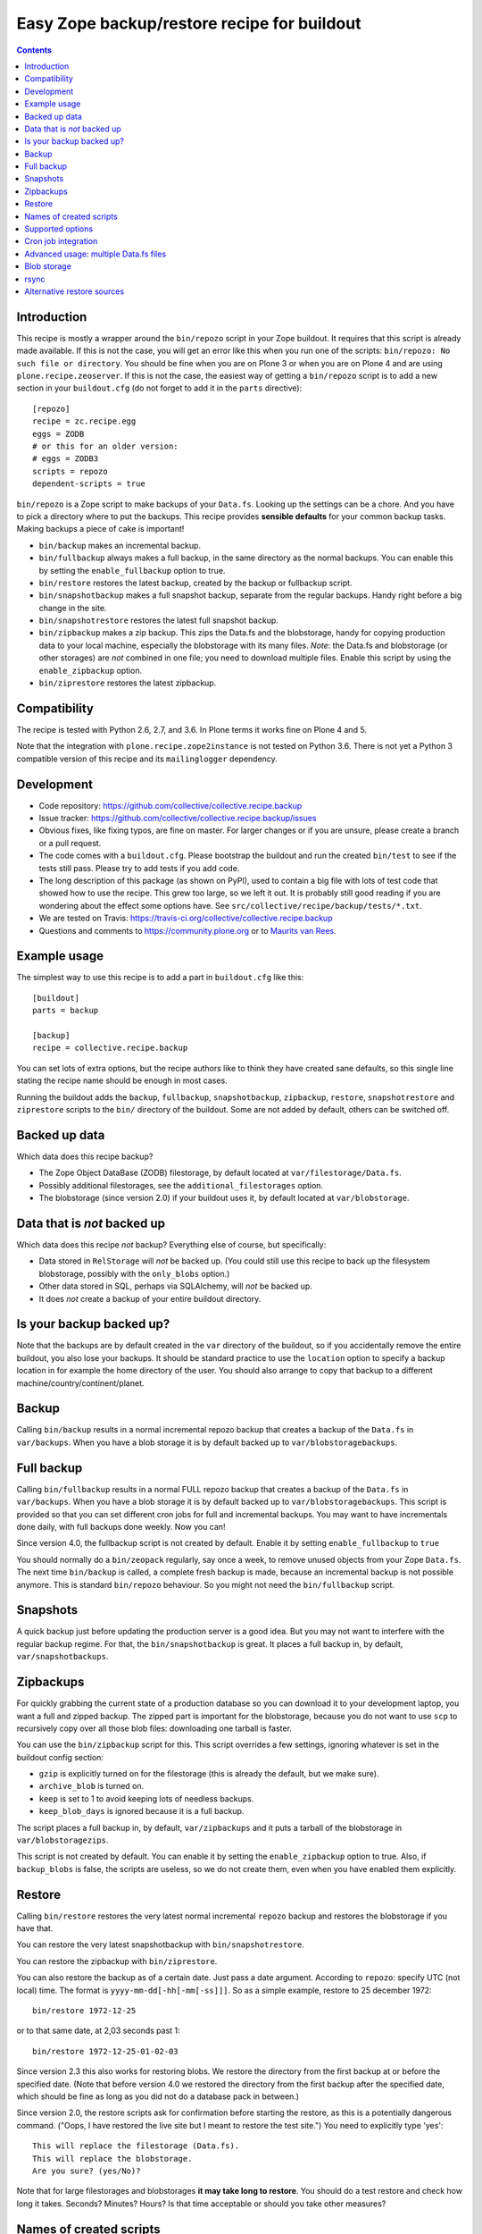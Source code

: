Easy Zope backup/restore recipe for buildout
********************************************

.. image:: https://github.com/collective/collective.recipe.backup/workflows/tests/badge.svg
    :target: https://github.com/collective/collective.recipe.backup/actions?query=workflow%3Atests

.. contents::


Introduction
============

This recipe is mostly a wrapper around the ``bin/repozo`` script in
your Zope buildout.  It requires that this script is already made
available.  If this is not the case, you will get an error like this
when you run one of the scripts: ``bin/repozo: No such file or
directory``.  You should be fine when you are on Plone 3 or when you
are on Plone 4 and are using ``plone.recipe.zeoserver``.  If this is
not the case, the easiest way of getting a ``bin/repozo`` script is to
add a new section in your ``buildout.cfg`` (do not forget to add it in the
``parts`` directive)::

  [repozo]
  recipe = zc.recipe.egg
  eggs = ZODB
  # or this for an older version:
  # eggs = ZODB3
  scripts = repozo
  dependent-scripts = true

``bin/repozo`` is a Zope script to make backups of your ``Data.fs``.
Looking up the settings can be a chore. And you have to pick a
directory where to put the backups. This recipe provides **sensible
defaults** for your common backup tasks. Making backups a piece of
cake is important!

- ``bin/backup`` makes an incremental backup.

- ``bin/fullbackup`` always makes a full backup, in the same directory
  as the normal backups.  You can enable this by setting the
  ``enable_fullbackup`` option to true.

- ``bin/restore`` restores the latest backup, created by the backup or
  fullbackup script.

- ``bin/snapshotbackup`` makes a full snapshot backup, separate from the
  regular backups. Handy right before a big change in the site.

- ``bin/snapshotrestore`` restores the latest full snapshot backup.

- ``bin/zipbackup`` makes a zip backup.  This zips the Data.fs and the
  blobstorage, handy for copying production data to your local
  machine, especially the blobstorage with its many files.  *Note*:
  the Data.fs and blobstorage (or other storages) are *not* combined
  in one file; you need to download multiple files.  Enable this
  script by using the ``enable_zipbackup`` option.

- ``bin/ziprestore`` restores the latest zipbackup.


Compatibility
=============

The recipe is tested with Python 2.6, 2.7, and 3.6.
In Plone terms it works fine on Plone 4 and 5.

Note that the integration with ``plone.recipe.zope2instance`` is not tested on Python 3.6.
There is not yet a Python 3 compatible version of this recipe and its ``mailinglogger`` dependency.


Development
===========

- Code repository: https://github.com/collective/collective.recipe.backup

- Issue tracker: https://github.com/collective/collective.recipe.backup/issues

- Obvious fixes, like fixing typos, are fine on master.
  For larger changes or if you are unsure, please create a branch or a pull request.

- The code comes with a ``buildout.cfg``.  Please bootstrap the
  buildout and run the created ``bin/test`` to see if the tests still
  pass.  Please try to add tests if you add code.

- The long description of this package (as shown on PyPI), used to
  contain a big file with lots of test code that showed how to use the
  recipe.  This grew too large, so we left it out.  It is probably
  still good reading if you are wondering about the effect some
  options have.  See ``src/collective/recipe/backup/tests/*.txt``.

- We are tested on Travis:
  https://travis-ci.org/collective/collective.recipe.backup

- Questions and comments to https://community.plone.org or to
  `Maurits van Rees <mailto:maurits@vanrees.org>`_.


Example usage
=============

The simplest way to use this recipe is to add a part in ``buildout.cfg`` like this::

    [buildout]
    parts = backup

    [backup]
    recipe = collective.recipe.backup

You can set lots of extra options, but the recipe authors like to
think they have created sane defaults, so this single line stating the
recipe name should be enough in most cases.

Running the buildout adds the ``backup``, ``fullbackup``,
``snapshotbackup``, ``zipbackup``, ``restore``, ``snapshotrestore``
and ``ziprestore`` scripts to the ``bin/`` directory of the buildout.
Some are not added by default, others can be switched off.


Backed up data
==============

Which data does this recipe backup?

- The Zope Object DataBase (ZODB) filestorage, by default located at
  ``var/filestorage/Data.fs``.

- Possibly additional filestorages, see the
  ``additional_filestorages`` option.

- The blobstorage (since version 2.0) if your buildout uses it, by
  default located at ``var/blobstorage``.


Data that is *not* backed up
============================

Which data does this recipe *not* backup?  Everything else of course,
but specifically:

- Data stored in ``RelStorage`` will *not* be backed up.  (You could
  still use this recipe to back up the filesystem blobstorage,
  possibly with the ``only_blobs`` option.)

- Other data stored in SQL, perhaps via SQLAlchemy, will *not* be
  backed up.

- It does *not* create a backup of your entire buildout directory.


Is your backup backed up?
=========================

Note that the backups are by default created in the ``var`` directory
of the buildout, so if you accidentally remove the entire buildout,
you also lose your backups.  It should be standard practice to use the
``location`` option to specify a backup location in for example the
home directory of the user.  You should also arrange to copy that
backup to a different machine/country/continent/planet.


Backup
======

Calling ``bin/backup`` results in a normal incremental repozo backup
that creates a backup of the ``Data.fs`` in ``var/backups``.  When you
have a blob storage it is by default backed up to
``var/blobstoragebackups``.


Full backup
===========

Calling ``bin/fullbackup`` results in a normal FULL repozo backup
that creates a backup of the ``Data.fs`` in ``var/backups``.  When you
have a blob storage it is by default backed up to
``var/blobstoragebackups``.  This script is provided so that you can
set different cron jobs for full and incremental backups.  You may
want to have incrementals done daily, with full backups done weekly.
Now you can!

Since version 4.0, the fullbackup script is not created by default.
Enable it by setting ``enable_fullbackup`` to ``true``

You should normally do a ``bin/zeopack`` regularly, say once a week,
to remove unused objects from your Zope ``Data.fs``.  The next time
``bin/backup`` is called, a complete fresh backup is made, because an
incremental backup is not possible anymore.  This is standard
``bin/repozo`` behaviour.  So you might not need the
``bin/fullbackup`` script.


Snapshots
=========

A quick backup just before updating the production server is a good
idea.  But you may not want to interfere with the regular backup
regime.  For that, the ``bin/snapshotbackup`` is great. It places a
full backup in, by default, ``var/snapshotbackups``.


Zipbackups
==========

For quickly grabbing the current state of a production database so you
can download it to your development laptop, you want a full and zipped
backup.  The zipped part is important for the blobstorage, because you
do not want to use ``scp`` to recursively copy over all those blob
files: downloading one tarball is faster.

You can use the ``bin/zipbackup`` script for this.  This script
overrides a few settings, ignoring whatever is set in the buildout
config section:

- ``gzip`` is explicitly turned on for the filestorage (this is
  already the default, but we make sure).

- ``archive_blob`` is turned on.

- ``keep`` is set to 1 to avoid keeping lots of needless backups.

- ``keep_blob_days`` is ignored because it is a full backup.

The script places a full backup in, by default, ``var/zipbackups`` and
it puts a tarball of the blobstorage in ``var/blobstoragezips``.

This script is not created by default.
You can enable it by setting the ``enable_zipbackup`` option to true.
Also, if ``backup_blobs`` is false, the scripts are useless, so we do not create them, even when you have enabled them explicitly.


Restore
=======

Calling ``bin/restore`` restores the very latest normal incremental
``repozo`` backup and restores the blobstorage if you have that.

You can restore the very latest snapshotbackup with ``bin/snapshotrestore``.

You can restore the zipbackup with ``bin/ziprestore``.

You can also restore the backup as of a certain date. Just pass a date argument.
According to ``repozo``: specify UTC (not local) time.
The format is ``yyyy-mm-dd[-hh[-mm[-ss]]]``.
So as a simple example, restore to 25 december 1972::

    bin/restore 1972-12-25

or to that same date, at 2,03 seconds past 1::

    bin/restore 1972-12-25-01-02-03

Since version 2.3 this also works for restoring blobs.
We restore the directory from the first backup at or before the specified date.
(Note that before version 4.0 we restored the directory from the first backup after the specified date,
which should be fine as long as you did not do a database pack in between.)

Since version 2.0, the restore scripts ask for confirmation before
starting the restore, as this is a potentially dangerous command.
("Oops, I have restored the live site but I meant to restore the test
site.")  You need to explicitly type 'yes'::

    This will replace the filestorage (Data.fs).
    This will replace the blobstorage.
    Are you sure? (yes/No)?

Note that for large filestorages and blobstorages **it may take long to restore**.
You should do a test restore and check how long it takes.
Seconds?  Minutes?  Hours?
Is that time acceptable or should you take other measures?

Names of created scripts
========================

A backup part will normally be called ``[backup]``, leading to a
``bin/backup`` and ``bin/snapshotbackup``.  Should you name your part
something else,  the script names will also be different, as will the created
``var/`` directories (since version 1.2)::

    [buildout]
    parts = plonebackup

    [plonebackup]
    recipe = collective.recipe.backup
    enable_zipbackup = true

That buildout snippet will create these scripts::

    bin/plonebackup
    bin/plonebackup-full
    bin/plonebackup-zip
    bin/plonebackup-snapshot
    bin/plonebackup-restore
    bin/plonebackup-ziprestore
    bin/plonebackup-snapshotrestore


Supported options
=================

The recipe supports the following options, none of which are needed by
default. The most common ones to change are ``location`` and
``blobbackuplocation``, as those allow you to place your backups in
some system-wide directory like ``/var/zopebackups/instancename/`` and
``/var/zopebackups/instancename-blobs/``.

.. Note: keep this in alphabetical order please.

``additional_filestorages``
    Advanced option, only needed when you have split for instance a
    ``catalog.fs`` out of the regular ``Data.fs``.
    Use it to specify the extra filestorages.
    (See `Advanced usage: multiple Data.fs files`_).

``archive_blob``
    Use ``tar`` archiving functionality. ``false`` by default. Set it to ``true``
    and backup/restore will be done with ``tar`` command. Note that ``tar``
    command must be available on machine if this option is set to ``true``.
    This option also works with snapshot backup/restore commands. As this
    counts as a full backup ``keep_blob_days`` is ignored.
    See the ``compress_blob`` option if you want to compress the archive.

``alternative_restore_sources``
    You can restore from an alternative source.  Use case: first make
    a backup of your production site, then go to the testing or
    staging server and restore the production data there.  See
    `Alternative restore sources`_

``backup_blobs``
    Backup the blob storage.  Default is ``True`` on Python 2.6 (Plone
    4) and higher, and ``False`` otherwise.  This requires the
    ``blob_storage`` location to be set.  If no ``blob_storage``
    location has been set and we cannot find one by looking in the
    other buildout parts, we quit with an error (since version 2.22).
    If ``backup_blobs`` is false, ``enable_zipbackup`` cannot be true,
    because the ``zipbackup`` script is not useful then.

``blob_storage``
    Location of the directory where the blobs (binary large objects)
    are stored.  This is used in Plone 4 and higher, or on Plone 3 if
    you use ``plone.app.blob``.  This option is ignored if backup_blobs is
    ``false``.  The location is not set by default.  When there is a part
    using ``plone.recipe.zeoserver``, ``plone.recipe.zope2instance`` or
    ``plone.recipe.zope2zeoserver``, we check if that has a
    blob-storage option and use that as default.  Note that we pick
    the first one that has this option and we do not care about
    shared-blob settings, so there are probably corner cases where we
    do not make the best decision here.  Use this option to override
    it in that case.

``blob-storage``
    Alternative spelling for the preferred ``blob_storage``, as
    ``plone.recipe.zope2instance`` spells it as ``blob-storage`` and we are
    using underscores in all the other options.  Pick one.

``blob_timestamps``
    New in version 4.0.  Default is false.
    By default we create ``blobstorage.0``.
    The next time, we rotate this to ``blobstorage.1`` and create a new ``blobstorage.0``.
    With ``blob_timestamps = true``, we create stable directories that we do not rotate.
    They get a timestamp, the same timestamp that the ZODB filestorage backup gets.
    For example: ``blobstorage.1972-12-25-01-02-03``.
    Or with ``archive_blob = true``: ``blobstorage.1972-12-25-01-02-03.tar.gz``.
    Because the filename is unpredictable, since version 4.1 we create a ``latest`` symlink
    to the most recent backup.

``blobbackuplocation``
    Directory where the blob storage will be backed up to.  Defaults
    to ``var/blobstoragebackups`` inside the buildout directory.

``blobsnapshotlocation``
    Directory where the blob storage snapshots will be created.
    Defaults to ``var/blobstoragesnapshots`` inside the buildout
    directory.

``blobziplocation``
    Directory where the blob storage zipbackups will be created.
    Defaults to ``var/blobstoragezips`` inside the buildout
    directory.

``compress_blob``
    New in version 4.0.  Default is false.
    This is only used when the ``archive_blob`` option is true.
    When switched on, it will compress the archive,
    resulting in a ``.tar.gz`` instead of a ``tar`` file.
    When restoring, we always look for both compressed and normal archives.
    We used to always compress them, but in most cases it hardly decreases the size
    and it takes a long time anyway.  I have seen archiving take 15 seconds,
    and compressing take an additional 45 seconds.
    The result was an archive of 5.0 GB instead of 5.1 GB.

``datafs``
    In case the ``Data.fs`` isn't in the default ``var/filestorage/Data.fs``
    location, this option can overwrite it.

``debug``
    In rare cases when you want to know exactly what's going on, set debug to
    ``true`` to get debug level logging of the recipe itself. ``repozo`` is also run
    with ``--verbose`` if this option is enabled.

``enable_fullbackup``
    Create ``fullbackup`` script.  Default: false (changed in 4.0).

``enable_snapshotrestore``
    Having a ``snapshotrestore`` script is very useful in development
    environments, but can be harmful in a production buildout. The
    script restores the latest snapshot directly to your filestorage
    and it used to do this without asking any questions whatsoever
    (this has been changed to require an explicit ``yes`` as answer).
    If you don't want a ``snapshotrestore`` script, set this option to false.

``enable_zipbackup``
    Create ``zipbackup`` and ``ziprestore`` scripts.  Default: false.
    If ``backup_blobs`` is not on, these scripts are always disabled,
    because they are not useful then.

``full``
    By default, incremental backups are made. If this option is set to ``true``,
    ``bin/backup`` will always make a full backup.  This option is (obviously)
    the default when using the ``fullbackup`` script.

``gzip``
    Use repozo's zipping functionality. ``true`` by default. Set it to ``false``
    and repozo will not gzip its files. Note that gzipped databases are called
    ``*.fsz``, not ``*.fs.gz``. **Changed in 0.8**: the default used to be
    false, but it so totally makes sense to gzip your backups that we changed
    the default.

``gzip_blob``
    Backwards compatibility alias for ``archive_blob`` option.

``incremental_blobs``
    New in version 4.0.  Default is false.
    When switched on, it will use the ``--listed-incremental`` option of ``tar``.
    Note: this only works with the GNU version of ``tar``.
    On Mac you may need to install this with ``brew install gnu-tar`` and change your ``PATH`` according to the instructions.
    It will create a metadata or `snapshot file <https://www.gnu.org/software/tar/manual/html_node/Incremental-Dumps.html>`_
    so that a second call to the backup script will create a second tarball with only the differences.
    For some reason, all directories always end up in the second tarball,
    even when there are no changes; this may depend on the used file system.
    This option is ignored when the ``archive_blob`` option is false.
    This option *requires* the ``blob_timestamps`` option to be true,
    because it needs the tarball names to be stable, instead of getting rotated.
    If you have explicitly set ``blob_timestamps`` to false, buildout will exit with an error.
    Note that the ``latest`` symlink to the most recent backup is not created with ``incremental_blobs`` true.
    For large blobstorages it may take long to restore, so do test it out.
    But that is wise in all cases.
    Essentially, this feature seems to trade off storage space reduction with restore time.

``keep``
    Number of full backups to keep. Defaults to ``2``, which means that the
    current and the previous full backup are kept. Older backups are removed,
    including their incremental backups. Set it to ``0`` to keep all backups.

``keep_blob_days``
    Number of *days* of blob backups to keep.  Defaults to ``14``, so
    two weeks.  This is **only** used for partial (full=False)
    backups, so this is what gets used normally when you do a
    ``bin/backup``.  This option has been added in 2.2.  For full
    backups (snapshots) we just use the ``keep`` option.  Recommended
    is to keep these values in sync with how often you do a ``zeopack`` on
    the ``Data.fs``, according to the formula ``keep *
    days_between_zeopacks = keep_blob_days``.  The default matches one
    zeopack per seven days (``2*7=14``).
    Since version 4.0, this option is ignored unless ``only_blobs`` is true.
    Instead, we remove the blob backups that have no matching filestorage backup.

``location``
    Location where backups are stored. Defaults to ``var/backups`` inside the
    buildout directory.

``locationprefix``
    Location of the folder where all other backup and snapshot folders will
    be created. Defaults to ``var/``.
    Note that this does not influence where we look for a source filestorage or blobstorage.

``only_blobs``
    Only backup the blobstorage, not the ``Data.fs`` filestorage.  False
    by default.  May be a useful option if for example you want to
    create one ``bin/filestoragebackup`` script and one
    ``bin/blobstoragebackup`` script, using ``only_blobs`` in one and
    ``backup_blobs`` in the other.

``post_command``
    Command to execute after the backup has finished.  One use case
    would be to unmount the remote file system that you mounted
    earlier using the ``pre_command``.  See that ``pre_command`` above for
    more info.

``pre_command``
    Command to execute before starting the backup.  One use case would
    be to mount a remote file system using NFS or sshfs and put the
    backup there.  Any output will be printed.  If you do not like
    that, you can always redirect output somewhere else (``mycommand >
    /dev/null`` on Unix).  Refer to your local Unix guru for more
    information.  If the command fails, the backup script quits with
    an error.  You can specify multiple commands.

``quick``
    Call ``repozo`` with the ``--quick`` option.  This option was
    introduced to ``collective.recipe.backup`` in version 2.19, with
    **default value true**.  Due to all the checksums that the repozo
    default non-quick behavior does, an amount of data is read that is
    three to four times as much as is in the actual filestorage.  With
    the quick option it could easily be just a few kilobytes.
    Theoretically the quick option is less safe, but it looks like it
    can only go wrong when someone edits the ``.dat`` file in the
    repository or removes a ``.deltafs`` file.

    The ``quick`` option only influences the created ``bin/backup``
    script.  It has no effect on the snapshot or restore scripts.

    The repozo help says about this option: "Verify via md5 checksum
    only the last incremental written.  This significantly reduces the
    disk i/o at the (theoretical) cost of inconsistency.  This is a
    probabilistic way of determining whether a full backup is
    necessary."

``rsync_options``
    Add extra options to the default ``rsync -a`` command. Default is no
    extra parameters. This can be useful for example when you want to restore
    a backup from a symlinked directory, in which case
    ``rsync_options = --no-l -k`` does the trick.

``snapshotlocation``
    Location where snapshot backups of the filestorage are stored. Defaults to
    ``var/snapshotbackups`` inside the buildout directory.

``use_rsync``
    Use ``rsync`` with hard links for backing up the blobs.  Default is
    true.  ``rsync`` is probably not available on all machines though, and
    I guess hard links will not work on Windows.  When you set this to
    false, we fall back to a simple copy (``shutil.copytree`` from
    Python in fact).

``ziplocation``
    Location where zip backups of the filestorage are stored. Defaults to
    ``var/zipbackups`` inside the buildout directory.


An example buildout snippet using various options, would look like this::

    [backup]
    recipe = collective.recipe.backup
    location = ${buildout:directory}/myproject
    keep = 2
    datafs = subfolder/myproject.fs
    full = true
    debug = true
    snapshotlocation = snap/my
    gzip = false
    enable_snapshotrestore = true
    pre_command = echo 'Can I have a backup?'
    post_command =
        echo 'Thanks a lot for the backup.'
        echo 'We are done.'

Paths in directories or files can use relative (``../``) paths, and
``~`` (home dir) and ``$BACKUP``-style environment variables are
expanded.


Cron job integration
====================

``bin/backup`` is of course ideal to put in your cronjob instead of a whole
``bin/repozo ....`` line. But you don't want the "INFO" level logging that you
get, as you'll get that in your mailbox. In your cronjob, just add ``-q`` or
``--quiet``, and ``bin/backup`` will shut up unless there's a problem.
This option ignores the debug variable, if set to true in buildout.

Speaking of cron jobs?  Take a look at `zc.recipe.usercrontab
<http://pypi.python.org/pypi/z3c.recipe.usercrontab>`_ if you want to handle
cronjobs from within your buildout.  For example::

    [backupcronjob]
    recipe = z3c.recipe.usercrontab
    times = 0 12 * * *
    command = ${buildout:directory}/bin/backup


Advanced usage: multiple Data.fs files
======================================

Sometimes, a filestorage is split into several files. Most common reason is to
have a regular ``Data.fs`` and a ``catalog.fs`` which contains the
``portal_catalog``. This is supported with the ``additional_filestorages``
option::

    [backup]
    recipe = collective.recipe.backup
    additional_filestorages =
        catalog
        another

This means that, with the standard ``Data.fs``, the ``bin/backup``
script will now backup three filestorages::

    var/filestorage/Data.fs
    var/filestorage/catalog.fs
    var/filestorage/another.fs

The additional backups have to be stored separate from the ``Data.fs``
backup. That's done by appending the file's name and creating extra backup
directories named that way::

    var/backups_catalog
    var/snapshotbackups_catalog
    var/backups_another
    var/snapshotbackups_another

The various backups are done one after the other. They cannot be done at the
same time with ``repozo``. So they are not completely in sync. The "other"
databases are backed up first as a small difference in the catalog is just
mildly irritating, but the other way around users can get real errors.

In the ``additional_filestorages`` option you can define different
filestorages using this syntax::

    additional_filestorages =
        storagename1 [datafs1_path [blobdir1]]
        storagename2 [datafs2_path [blobdir2]]
        ...

So if you want more control over the filestorage source path, you can
explicitly set it, with or without the blobstorage path.  For
example::

    [backup]
    recipe = collective.recipe.backup
    additional_filestorages =
        foo ${buildout:directory}/var/filestorage/foo/foo.fs ${buildout:directory}/var/blobstorage-foo
        bar ${buildout:directory}/var/filestorage/bar/bar.fs

If the ``datafs_path`` is missing, then the default value will be used
(``var/filestorage/storagename1.fs``).  If you do not specify a
``blobdir``, then this means no blobs will be backed up for that
storage.  Note that if you specify ``blobdir`` you must specify
``datafs_path`` as well.

Note that ``collective.recipe.filestorage`` creates additional
filestorages in a slightly different location, but you can explictly define the
paths of filestorage and blobstorage for all the ``parts`` defined in the recipe.
Work is in progress to improve this.


Blob storage
============

Added in version 2.0.

We can backup the blob storage.  Plone 4 uses a blob storage to store
files (Binary Large OBjects) on the file system.  In Plone 3 this is
optional.  When this is used, it should be backed up of course.  You
must specify the source blob_storage directory where Plone (or Zope)
stores its blobs.  As indicated earlier, when we do not set it
specifically, we try to get the location from other parts, for example
the ``plone.recipe.zope2instance`` recipe::

    [buildout]
    parts = instance backup

    [instance]
    recipe = plone.recipe.zope2instance
    user = admin:admin
    blob-storage = ${buildout:directory}/var/somewhere

    [backup]
    recipe = collective.recipe.backup

If needed, we can tell buildout that we *only* want to backup blobs or
specifically do *not* want to backup the blobs.  Specifying this using
the ``backup_blobs`` and ``only_blobs`` options might be useful in
case you want to separate this into several scripts::

    [buildout]
    newest = false
    parts = filebackup blobbackup

    [filebackup]
    recipe = collective.recipe.backup
    backup_blobs = false

    [blobbackup]
    recipe = collective.recipe.backup
    blob_storage = ${buildout:directory}/var/blobstorage
    only_blobs = true

With this setup ``bin/filebackup`` now only backs up the filestorage
and ``bin/blobbackup`` only backs up the blobstorage.

New in version 4.0: you may want to specify ``blob_timestamps = true``.
Then we create stable directories that we do not rotate.
For example: ``blobstorage.1972-12-25-01-02-03`` instead of ``blobstorage.0``.


rsync
=====

By default we use ``rsync`` to create backups.  We create hard links
with this tool, to save disk space and still have incremental backups.
This probably requires a unixy (Linux, Mac OS X) operating system.
It is based on this article by Mike Rubel:
http://www.mikerubel.org/computers/rsync_snapshots/

We have not tried this on Windows.  Reports are welcome, but best is
probably to set the ``use_rsync = false`` option in the backup part.
Then we simply copy the blobstorage directory.


Alternative restore sources
===========================

Added in version 2.17.

You can restore from an alternative source.  Use case: first make a
backup of your production site, then go to the testing or staging
server and restore the production data there.

In the ``alternative_restore_sources`` option you can define different
filestorage and blobstorage backup source directories using this
syntax::

    alternative_restore_sources =
        storagename1 datafs1_backup [blobdir1_backup]
        storagename2 datafs2_backup [blobdir2_backup]
        ...

The storagenames *must* be the same as in the additional_filestorages
option, plus a key ``Data`` (or ``1``) for the standard ``Data.fs``
and optionally its blobstorage.

The result is a ``bin/altrestore`` script.

This will work for a standard buildout with a single filestorage and
blobstorage::

    [backup]
    recipe = collective.recipe.backup
    alternative_restore_sources =
        Data /path/to/production/var/backups /path/to/production/var/blobstoragebackups

The above configuration uses ``repozo`` to restore the Data.fs from
the ``/path/to/production/var/backups`` repository to the standard
``var/filestorage/Data.fs`` location.  It copies the most recent
blobstorage backup from
``/path/to/production/var/blobstoragebackups/`` to the standard
``var/blobstorage`` location.

Calling the script with a specific date is supported just like the
normal restore script::

    bin/altrestore 2000-12-31-23-59

If you have additional filestorages, it would be like this::

    [backup]
    recipe = collective.recipe.backup
    additional_filestorages =
        foo ${buildout:directory}/var/filestorage/foo/foo.fs ${buildout:directory}/var/blobstorage-foo
        bar ${buildout:directory}/var/filestorage/bar/bar.fs
    alternative_restore_sources =
        Data /path/to/production/var/backups /path/to/production/var/blobstoragebackups
        foo /path/to/production/var/backups_foo /path/to/production/var/blobstoragebackups_foo
        bar /path/to/production/var/backups_bar

The recipe will fail if the alternative sources do not match the
standard filestorage, blobstorage and additional storages.  For
example, you get an error when the ``alternative_restore_sources`` is
missing the ``Data`` key, when it has extra or missing keys, when a
key has no paths, when a key has an extra or missing blobstorage.

During install of the recipe, so during the ``bin/buildout`` run, it
does not check if the sources exist: you might have the production
backups on a different server and need to setup a remote shared
directory, or you copy the data over manually.

Note that the script takes the ``archive_blob`` and ``use_rsync`` options
into account.  So if the alternative restore source contains a blob
backup that was made with ``archive_blob = true``, you need an
``altrestore`` script that also uses this setting.
